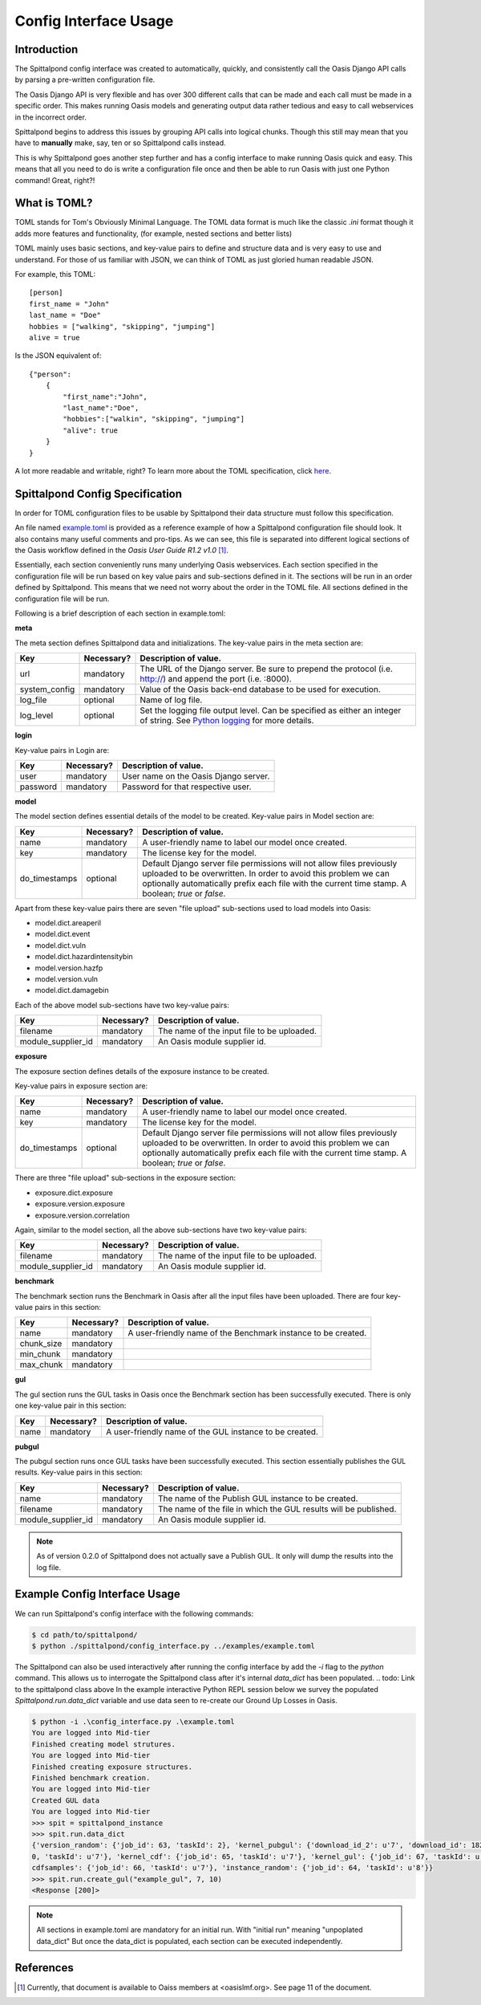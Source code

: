 Config Interface Usage
======================

Introduction
------------
The Spittalpond config interface was created to automatically, quickly, and
consistently call the Oasis Django API calls by parsing a pre-written
configuration file.

The Oasis Django API is very flexible and has over 300 different calls that can
be made and each call must be made in a specific order. This makes running
Oasis models and generating output data rather tedious and easy to call
webservices in the incorrect order.

Spittalpond begins to address this issues by grouping API calls into logical
chunks. Though this still may mean that you have to **manually** make, say, ten
or so Spittalpond calls instead.

This is why Spittalpond goes another step further and has a config interface to
make running Oasis quick and easy. This means that all you need to do is write
a configuration file once and then be able to run Oasis with just one Python
command! Great, right?!

What is TOML?
-------------
TOML stands for Tom's Obviously Minimal Language.
The TOML data format is much like the classic `.ini` format though it adds more
features and functionality, (for example, nested sections and better lists)

TOML mainly uses basic sections, and key-value pairs to define and structure
data and is very easy to use and understand. For those of us familiar with
JSON, we can think of TOML as just gloried human readable JSON.

For example, this TOML::

    [person]
    first_name = "John"
    last_name = "Doe"
    hobbies = ["walking", "skipping", "jumping"]
    alive = true

Is the JSON equivalent of::

    {"person":
        {
            "first_name":"John",
            "last_name":"Doe",
            "hobbies":["walkin", "skipping", "jumping"]
            "alive": true
        }
    }

A lot more readable and writable, right?
To learn more about the TOML specification, click here_.

Spittalpond Config Specification
--------------------------------
In order for TOML configuration files to be usable by Spittalpond their data
structure must follow this specification.

An file named `example.toml`_ is provided as a reference example of how a
Spittalpond configuration file should look. It also contains many useful
comments and pro-tips. As we can see, this file is separated into different
logical sections of the Oasis workflow defined in the *Oasis User Guide R1.2
v1.0* [1]_.

Essentially, each section conveniently runs many underlying Oasis webservices.
Each section specified in the configuration file will be run based on key value
pairs and sub-sections defined in it. The sections will be run in an order
defined by Spittalpond. This means that we need not worry about the order in
the TOML file. All sections defined in the configuration file will be run.

Following is a brief description of each section in example.toml:

**meta**

The meta section defines Spittalpond data and initializations.
The key-value pairs in the meta section are:

============= ========== =============================
Key           Necessary? Description of value.
============= ========== =============================
url           mandatory  The URL of the Django server. Be sure to prepend
                         the protocol (i.e. http://) and append the port (i.e.
                         :8000).
system_config mandatory  Value of the Oasis back-end database to
                         be used for execution.
log_file      optional   Name of log file.
log_level     optional   Set the logging file output level.
                         Can be specified as either an integer of string. See `Python
                         logging`_ for more details.
============= ========== =============================

**login**

Key-value pairs in Login are:

========== ========== =============================
Key        Necessary? Description of value.
========== ========== =============================
user       mandatory  User name on the Oasis Django server.
password   mandatory  Password for that respective user.
========== ========== =============================


**model**

The model section defines essential details of the model to be created. Key-value pairs
in Model section are:

============= ========== =============================
Key           Necessary? Description of value.
============= ========== =============================
name          mandatory  A user-friendly name to label our model once created.
key           mandatory  The license key for the model.
do_timestamps optional   Default Django server file permissions will not allow
                         files previously uploaded to be overwritten. In order
                         to avoid this problem we can optionally automatically
                         prefix each file with the current time stamp. A
                         boolean; `true` or `false`.
============= ========== =============================

Apart from these key-value pairs there are seven "file upload" sub-sections used
to load models into Oasis:

- model.dict.areaperil
- model.dict.event
- model.dict.vuln
- model.dict.hazardintensitybin
- model.version.hazfp
- model.version.vuln
- model.dict.damagebin

Each of the above model sub-sections have two key-value pairs:

================== ========== =============================
Key                Necessary? Description of value.
================== ========== =============================
filename           mandatory  The name of the input file to be uploaded.
module_supplier_id mandatory  An Oasis module supplier id.
================== ========== =============================

.. todo:: Give a link to a longer discription to what an Oasis module supplier
    is.

**exposure**

The exposure section defines details of the exposure instance to be created.

Key-value pairs in exposure section are:

============= ========== =============================
Key           Necessary? Description of value.
============= ========== =============================
name          mandatory  A user-friendly name to label our model once created.
key           mandatory  The license key for the model.
do_timestamps optional   Default Django server file permissions will not allow
                         files previously uploaded to be overwritten. In order
                         to avoid this problem we can optionally automatically
                         prefix each file with the current time stamp. A
                         boolean; `true` or `false`.
============= ========== =============================

There are three "file upload" sub-sections in the exposure section: 

- exposure.dict.exposure
- exposure.version.exposure
- exposure.version.correlation

Again, similar to the model section, all the above sub-sections have two key-value pairs:

================== ========== =============================
Key                Necessary? Description of value.
================== ========== =============================
filename           mandatory  The name of the input file to be uploaded.
module_supplier_id mandatory  An Oasis module supplier id.
================== ========== =============================

.. todo:: Give a link to a longer discription to what an Oasis module supplier
    is.

**benchmark**

The benchmark section runs the Benchmark in Oasis after all the input files have
been uploaded. There are four key-value pairs in this section:

========== ========== =============================
Key        Necessary? Description of value.
========== ========== =============================
name       mandatory  A user-friendly name of the Benchmark instance to be created.
chunk_size mandatory
min_chunk  mandatory
max_chunk  mandatory
========== ========== =============================

.. todo:: Fill out the empty cells in the benchmark table.

**gul**

The gul section runs the GUL tasks in Oasis once the Benchmark section has been
successfully executed. There is only one key-value pair in this section:

========== ========== =============================
Key        Necessary? Description of value.
========== ========== =============================
name       mandatory  A user-friendly name of the GUL instance to be created.
========== ========== =============================

**pubgul**

The pubgul section runs once GUL tasks have been successfully executed.
This section essentially publishes the GUL results. Key-value pairs in this
section:

================== ========== =============================
Key                Necessary? Description of value.
================== ========== =============================
name               mandatory  The name of the Publish GUL instance to be created.
filename           mandatory  The name of the file in which the GUL results will
                              be published.
module_supplier_id mandatory  An Oasis module supplier id.
================== ========== =============================

.. note:: As of version 0.2.0 of Spittalpond does not actually save a Publish
          GUL. It only will dump the results into the log file.

.. todo:: Give a link to a longer discription to what an Oasis module supplier
    is.

Example Config Interface Usage
------------------------------
We can run Spittalpond's config interface with the following commands:

.. code:: sh

    $ cd path/to/spittalpond/
    $ python ./spittalpond/config_interface.py ../examples/example.toml

The Spittalpond can also be used interactively after running the config
interface by add the `-i` flag to the `python` command. This allows us to
interrogate the Spittalpond class after it's internal `data_dict` has been
populated.
.. todo: Link to the spittalpond class above
In the example interactive Python REPL session below we survey the populated
`Spittalpond.run.data_dict` variable and use data seen to re-create our Ground
Up Losses in Oasis.

.. code:: sh

    $ python -i .\config_interface.py .\example.toml
    You are logged into Mid-tier
    Finished creating model strutures.
    You are logged into Mid-tier
    Finished creating exposure structures.
    Finished benchmark creation.
    You are logged into Mid-tier
    Created GUL data
    You are logged into Mid-tier
    >>> spit = spittalpond_instance
    >>> spit.run.data_dict
    {'version_random': {'job_id': 63, 'taskId': 2}, 'kernel_pubgul': {'download_id_2': u'7', 'download_id': 182, 'job_id': 7
    0, 'taskId': u'7'}, 'kernel_cdf': {'job_id': 65, 'taskId': u'7'}, 'kernel_gul': {'job_id': 67, 'taskId': u'7'}, 'kernel_
    cdfsamples': {'job_id': 66, 'taskId': u'7'}, 'instance_random': {'job_id': 64, 'taskId': u'8'}}
    >>> spit.run.create_gul("example_gul", 7, 10)
    <Response [200]>

.. note::   

    All sections in example.toml are mandatory for an initial run. With
    "initial run" meaning "unpoplated data_dict" But once the data_dict is
    populated, each section can be executed independently. 


References
----------
.. [1] Currently, that document is available to Oaiss members at <oasislmf.org>.
       See page 11 of the document.

.. ----- Links below -----
.. _here: https://github.com/toml-lang/toml/blob/master/README.md 
.. _example.toml: https://github.com/beckettsimmons/spittalpond/blob/develop/examples/example.toml
.. _Python logging: https://docs.python.org/2/library/logging.html#logging-levels

